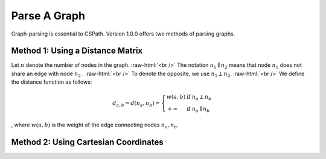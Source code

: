 Parse A Graph
=====================

Graph-parsing is essential to CSPath. Version 1.0.0 offers two methods of parsing graphs.

Method 1: Using a Distance Matrix
---------------------------------

Let :math:`n` denote the number of nodes in the graph. :raw-html:`<br />` The notation :math:`n_{1} \parallel n_{2}` means that node :math:`n_{1}` does not share an edge with node :math:`n_{2}` . :raw-html:`<br />` To denote the opposite, we use :math:`n_{1} \perp n_{2}`. :raw-html:`<br />` We define the distance function as follows:

.. math::
    d_{a, b} = d(n_{a}, n_{b}) = 
    \left\{
            \begin{array}{ll}
                  w(a, b) & \mbox{if } n_{a} \perp n_{b} \\
                  +\infty & \mbox{if } n_{a} \parallel n_{b}
            \end{array}
    \right.
, where :math:`w(a, b)` is the weight of the edge connecting nodes :math:`n_{a}, n_{b}`.


Method 2: Using Cartesian Coordinates
-------------------------------------
